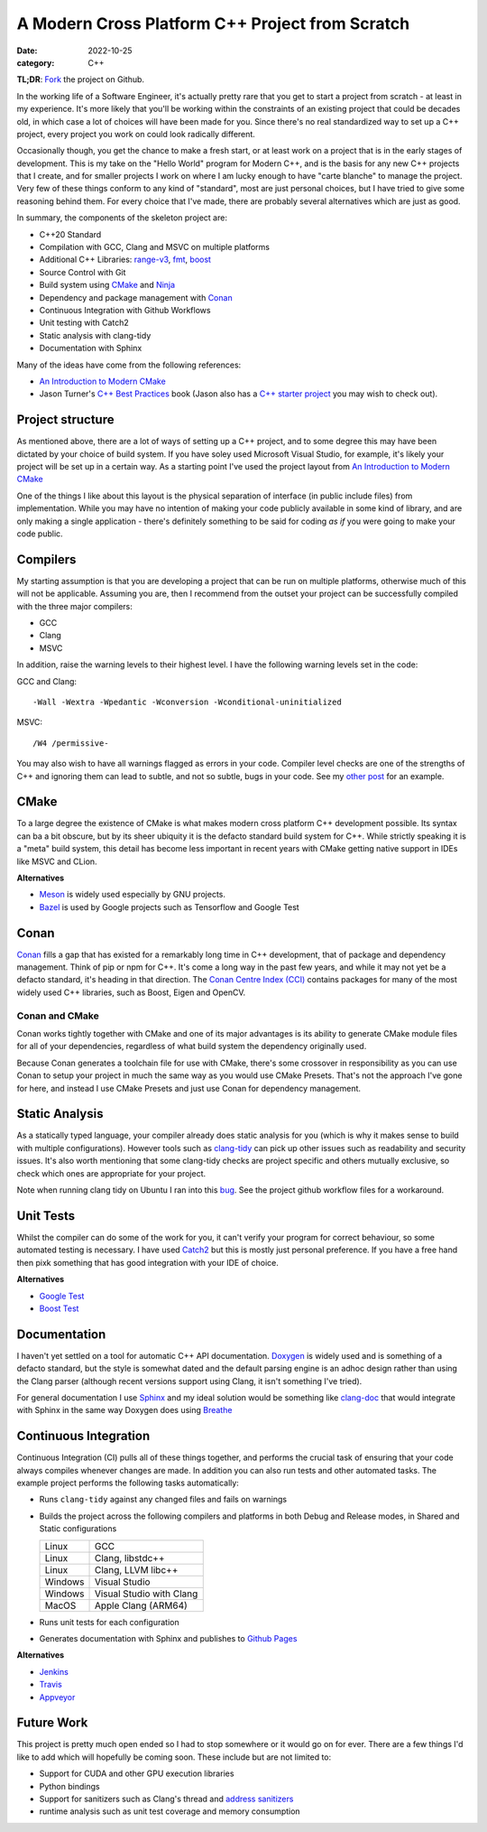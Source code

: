 A Modern Cross Platform C++ Project from Scratch
################################################

:date: 2022-10-25
:category: C++

**TL;DR**: `Fork <https://github.com/planetmarshall/cpp_sample_project>`_ the project on Github.

In the working life of a Software Engineer, it's actually pretty rare that you get to start
a project from scratch - at least in my experience. It's more likely that you'll be working within the constraints of
an existing project that could be decades old, in which case a lot of choices will have been made for you. Since there's
no real standardized way to set up a C++ project, every project you work on could look radically different.

Occasionally though, you get the chance to make a fresh start, or at least work on a project that is in the
early stages of development. This is my take on the "Hello World" program for
Modern C++, and is the basis for any new C++ projects that I create, and for smaller projects I work on where I am lucky
enough to have "carte blanche" to manage the project. Very few of these things conform to any kind of
"standard", most are just personal choices, but I have tried to give some
reasoning behind them. For every choice that I've made, there are probably several alternatives which are just as good.

In summary, the components of the skeleton project are:

* C++20 Standard
* Compilation with GCC, Clang and MSVC on multiple platforms
* Additional C++ Libraries: `range-v3 <https://github.com/ericniebler/range-v3>`_,
  `fmt <https://github.com/fmtlib/fmt>`_, `boost <https://www.boost.org/>`_
* Source Control with Git
* Build system using `CMake <https://cmake.org/>`_ and `Ninja <https://ninja-build.org/>`_
* Dependency and package management with `Conan <https://docs.conan.io/en/latest/>`_
* Continuous Integration with Github Workflows
* Unit testing with Catch2
* Static analysis with clang-tidy
* Documentation with Sphinx

Many of the ideas have come from the following references:

* `An Introduction to Modern CMake <https://cliutils.gitlab.io/modern-cmake/chapters/basics/structure.html>`_
* Jason Turner's `C++ Best Practices <https://leanpub.com/cppbestpractices>`_ book (Jason also has a
  `C++ starter project <https://github.com/cpp-best-practices/gui_starter_template>`_
  you may wish to check out).

Project structure
-----------------

As mentioned above, there are a lot of ways of setting up a C++ project, and to some degree this
may have been dictated by your choice of build system. If you have soley used Microsoft Visual Studio, for example,
it's likely your project will be set up in a certain way. As a starting point I've used the project layout from
`An Introduction to Modern CMake <https://cliutils.gitlab.io/modern-cmake/chapters/basics/structure.html>`_

One of the things I like about this layout is the physical separation of interface (in public include files) from
implementation. While you may have no intention of making your code publicly available in some kind of library, and
are only making a single application - there's definitely something to be said for coding *as if* you were going to
make your code public.


Compilers
---------

My starting assumption is that you are developing a project that can be run on multiple platforms, otherwise much of
this will not be applicable. Assuming you are, then I recommend from the outset your project can be successfully
compiled with the three major compilers:

* GCC
* Clang
* MSVC

In addition, raise the warning levels to their highest level. I have the following warning levels set in the code:

GCC and Clang::

    -Wall -Wextra -Wpedantic -Wconversion -Wconditional-uninitialized

MSVC::

    /W4 /permissive-

You may also wish to have all warnings flagged as errors in your code. Compiler level checks are one of the strengths of C++ and ignoring them can lead to subtle, and not so
subtle, bugs in your code. See my `other post <uninitialized-variables-and-dodgy-casts.html>`_ for an example.


CMake
-----

To a large degree the existence of CMake is what makes modern cross platform C++ development possible. Its syntax can
ba a bit obscure, but by its sheer ubiquity it is the defacto standard build system for C++. While strictly speaking
it is a "meta" build system, this detail has become less important in recent years with CMake getting native support
in IDEs like MSVC and CLion.

**Alternatives**

* `Meson <https://mesonbuild.com/>`_ is widely used especially by GNU projects.
* `Bazel <https://bazel.build/>`_ is used by Google projects such as Tensorflow and Google Test

Conan
-----

`Conan <https://docs.conan.io/en/latest/>`_ fills a gap that has existed for a remarkably long time in C++ development,
that of package and dependency
management. Think of pip or npm for C++. It's come a long way in the past few years, and while it may not yet
be a defacto standard, it's heading in that direction.
The `Conan Centre Index (CCI) <https://github.com/conan-io/conan-center-index>`_ contains packages for
many of the most widely used C++ libraries, such as Boost, Eigen and OpenCV.


Conan and CMake
~~~~~~~~~~~~~~~

Conan works tightly together with CMake and one of its major advantages is its ability to generate CMake module files
for all of your dependencies, regardless of what build system the dependency originally used.

Because Conan generates a toolchain file for use with CMake, there's some crossover in responsibility as you can use
Conan to setup your project in much the same way as you would use CMake Presets. That's not the approach I've gone for
here, and instead I use CMake Presets and just use Conan for dependency management.


Static Analysis
---------------

As a statically typed language, your compiler already does static analysis for you (which is why it makes sense
to build with multiple configurations). However tools such as `clang-tidy <https://clang.llvm.org/extra/clang-tidy/>`_
can pick up other issues such as readability and security issues. It's also worth mentioning that some clang-tidy checks
are project specific and others mutually exclusive, so check which ones are appropriate for your project.

Note when running clang tidy on Ubuntu I ran into this `bug <https://github.com/llvm/llvm-project/issues/46804>`_. See
the project github workflow files for a workaround.

Unit Tests
----------

Whilst the compiler can do some of the work for you, it can't verify your program for correct behaviour, so
some automated testing is necessary. I have used `Catch2 <https://github.com/catchorg/Catch2>`_ but this is
mostly just personal preference. If you have a free hand then pixk something that has good integration with your
IDE of choice.

**Alternatives**

* `Google Test <https://github.com/google/googletest>`_
* `Boost Test <https://www.boost.org/doc/libs/1_80_0/libs/test/doc/html/index.html>`_


Documentation
-------------

I haven't yet settled on a tool for automatic C++ API documentation. `Doxygen <https://doxygen.nl/>`_ is widely
used and is something of a defacto standard, but the style is somewhat dated and the default parsing engine is
an adhoc design rather than using the Clang parser
(although recent versions support using Clang, it isn't something I've tried).

For general documentation I use `Sphinx <https://www.sphinx-doc.org/en/master/index.html>`_ and my ideal solution
would be something like `clang-doc <https://clang.llvm.org/extra/clang-doc.html>`_ that would integrate with
Sphinx in the same way Doxygen does using `Breathe <https://breathe.readthedocs.io/en/latest/>`_


Continuous Integration
----------------------

Continuous Integration (CI) pulls all of these things together, and performs the crucial task of ensuring that your
code always compiles whenever changes are made. In addition you can also run tests and other automated tasks. The example
project performs the following tasks automatically:

* Runs ``clang-tidy`` against any changed files and fails on warnings
* Builds the project across the following compilers and platforms in both Debug and Release modes, in Shared and
  Static configurations

  =======     ===================
  Linux       GCC
  Linux       Clang, libstdc++
  Linux       Clang, LLVM libc++
  Windows     Visual Studio
  Windows     Visual Studio with Clang
  MacOS       Apple Clang (ARM64)
  =======     ===================

* Runs unit tests for each configuration
* Generates documentation with Sphinx and publishes to
  `Github Pages <https://planetmarshall.github.io/cpp_sample_project/>`_


**Alternatives**

* `Jenkins <https://www.jenkins.io/>`_
* `Travis <https://www.travis-ci.com/>`_
* `Appveyor <https://www.appveyor.com/>`_

Future Work
-----------

This project is pretty much open ended so I had to stop somewhere or it would go on for ever. There are a few
things I'd like to add which will hopefully be coming soon. These include but are not limited to:

* Support for CUDA and other GPU execution libraries
* Python bindings
* Support for sanitizers such as Clang's thread and `address sanitizers <https://clang.llvm.org/docs/AddressSanitizer.html>`_
* runtime analysis such as unit test coverage and memory consumption